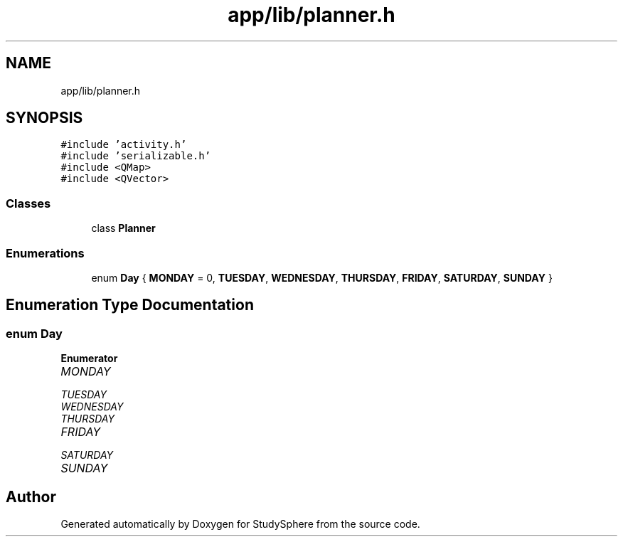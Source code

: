 .TH "app/lib/planner.h" 3 "Tue Jan 9 2024" "StudySphere" \" -*- nroff -*-
.ad l
.nh
.SH NAME
app/lib/planner.h
.SH SYNOPSIS
.br
.PP
\fC#include 'activity\&.h'\fP
.br
\fC#include 'serializable\&.h'\fP
.br
\fC#include <QMap>\fP
.br
\fC#include <QVector>\fP
.br

.SS "Classes"

.in +1c
.ti -1c
.RI "class \fBPlanner\fP"
.br
.in -1c
.SS "Enumerations"

.in +1c
.ti -1c
.RI "enum \fBDay\fP { \fBMONDAY\fP = 0, \fBTUESDAY\fP, \fBWEDNESDAY\fP, \fBTHURSDAY\fP, \fBFRIDAY\fP, \fBSATURDAY\fP, \fBSUNDAY\fP }"
.br
.in -1c
.SH "Enumeration Type Documentation"
.PP 
.SS "enum \fBDay\fP"

.PP
\fBEnumerator\fP
.in +1c
.TP
\fB\fIMONDAY \fP\fP
.TP
\fB\fITUESDAY \fP\fP
.TP
\fB\fIWEDNESDAY \fP\fP
.TP
\fB\fITHURSDAY \fP\fP
.TP
\fB\fIFRIDAY \fP\fP
.TP
\fB\fISATURDAY \fP\fP
.TP
\fB\fISUNDAY \fP\fP
.SH "Author"
.PP 
Generated automatically by Doxygen for StudySphere from the source code\&.
